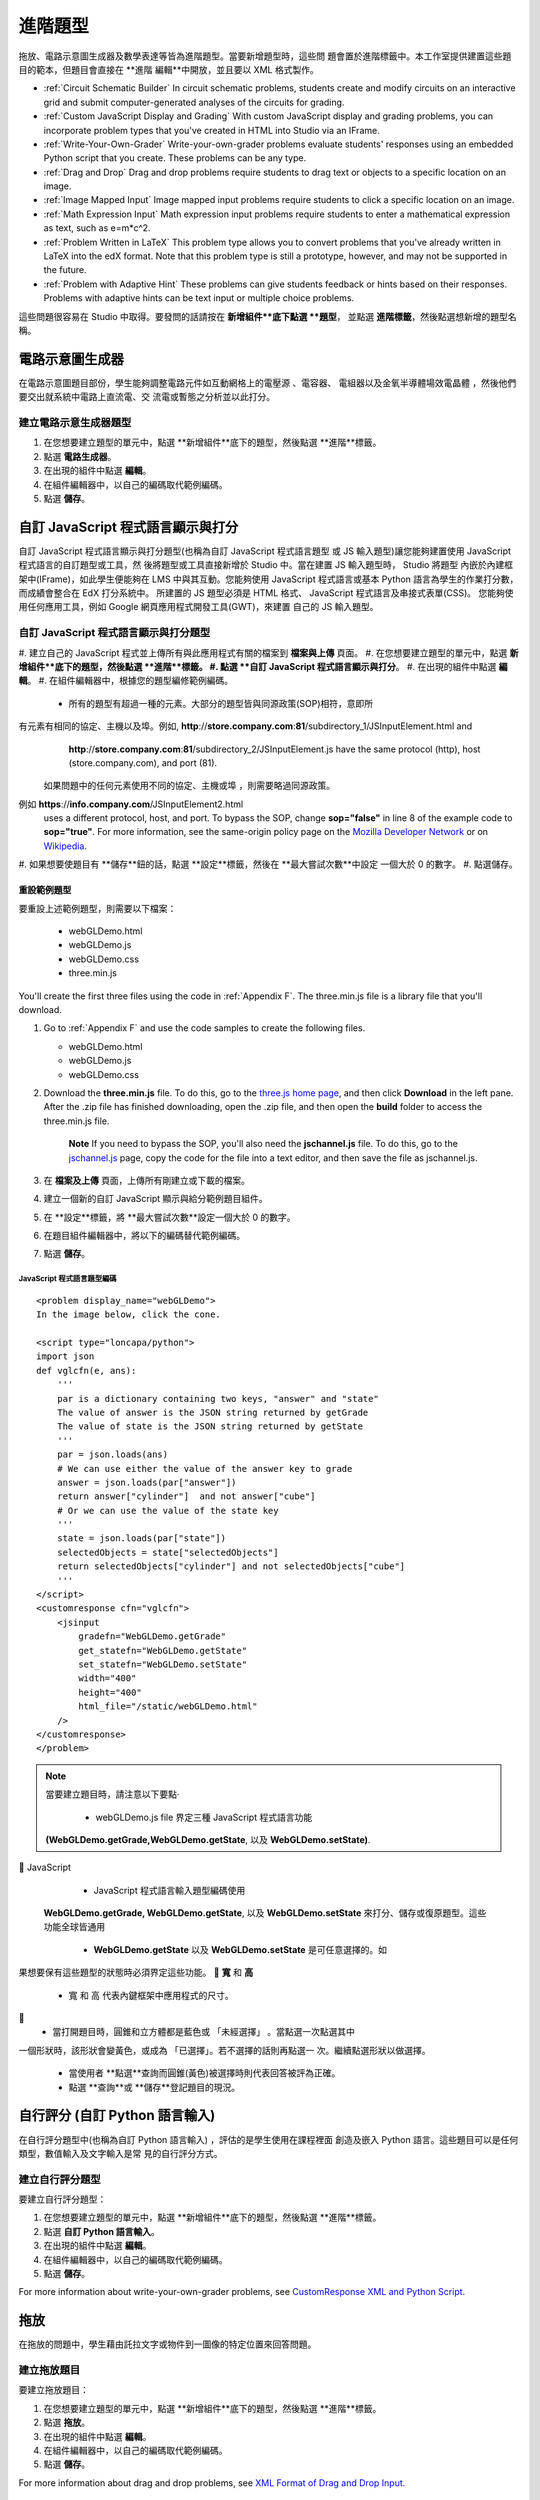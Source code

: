 .. _Advanced Problems:

進階題型
=================

拖放、電路示意圖生成器及數學表達等皆為進階題型。當要新增題型時，這些問
題會置於進階標籤中。本工作室提供建置這些題目的範本，但題目會直接在 **進階
編輯**中開放，並且要以 XML 格式製作。

-  :ref:`Circuit Schematic Builder` In circuit schematic problems, students
   create and modify circuits on an interactive grid and submit
   computer-generated analyses of the circuits for grading.
-  :ref:`Custom JavaScript Display and Grading` With custom JavaScript display
   and grading problems, you can incorporate problem types that you've created
   in HTML into Studio via an IFrame.
-  :ref:`Write-Your-Own-Grader` Write-your-own-grader problems
   evaluate students' responses using an embedded Python script that you
   create. These problems can be any type.
-  :ref:`Drag and Drop` Drag and drop problems require students to drag text
   or objects to a specific location on an image.
-  :ref:`Image Mapped Input` Image mapped input problems require students to
   click a specific location on an image.
-  :ref:`Math Expression Input` Math expression input problems require
   students to enter a mathematical expression as text, such as
   e=m\*c^2.
-  :ref:`Problem Written in LaTeX` This problem type allows you to convert
   problems that you've already written in LaTeX into the edX format.
   Note that this problem type is still a prototype, however, and may
   not be supported in the future.
-  :ref:`Problem with Adaptive Hint` These problems can give students
   feedback or hints based on their responses. Problems with adaptive
   hints can be text input or multiple choice problems.

這些問題很容易在 Studio 中取得。要發問的話請按在 **新增組件**底下點選 **題型**，
並點選 **進階標籤**，然後點選想新增的題型名稱。

.. _Circuit Schematic Builder:

電路示意圖生成器
-------------------------

在電路示意圖題目部份，學生能夠調整電路元件如互動網格上的電壓源 、電容器、
電組器以及金氧半導體場效電晶體 ，然後他們要交出就系統中電路上直流電、交
流電或暫態之分析並以此打分。 

.. image:: /Images/CircuitSchematicExample.gif

建立電路示意生成器題型
~~~~~~~~~~~~~~~~~~~~~~~~~~~~~~~~~~~~~~~~~~

#. 在您想要建立題型的單元中，點選 **新增組件**底下的題型，然後點選 **進階**標籤。
#. 點選 **電路生成器**。
#. 在出現的組件中點選 **編輯**。
#. 在組件編輯器中，以自己的編碼取代範例編碼。
#. 點選 **儲存**。

.. _Custom JavaScript Display and Grading:

自訂 JavaScript 程式語言顯示與打分
-------------------------------------

自訂 JavaScript 程式語言顯示與打分題型(也稱為自訂 JavaScript 程式語言題型
或 JS 輸入題型)讓您能夠建置使用 JavaScript 程式語言的自訂題型或工具，然
後將題型或工具直接新增於 Studio 中。當在建置 JS 輸入題型時， Studio 將題型
內嵌於內建框架中(IFrame)，如此學生便能夠在 LMS 中與其互動。您能夠使用
JavaScript 程式語言或基本 Python 語言為學生的作業打分數，而成績會整合在
EdX 打分系統中。
所建置的 JS 題型必須是 HTML 格式、 JavaScript 程式語言及串接式表單(CSS)。
您能夠使用任何應用工具，例如 Google 網頁應用程式開發工具(GWT)，來建置
自己的 JS 輸入題型。 

.. image:: /Images/JavaScriptInputExample.gif

自訂 JavaScript 程式語言顯示與打分題型
~~~~~~~~~~~~~~~~~~~~~~~~~~~~~~~~~~~~~~~~~~~~~~~~~~~~~~

#. 建立自己的 JavaScript 程式並上傳所有與此應用程式有關的檔案到 **檔案與上傳**
頁面。
#. 在您想要建立題型的單元中，點選 **新增組件**底下的題型，然後點選 **進階**標籤。
#. 點選 **自訂 JavaScript 程式語言顯示與打分**。
#. 在出現的組件中點選 **編輯**。
#. 在組件編輯器中，根據您的題型編修範例編碼。

   - 所有的題型有超過一種的元素。大部分的題型皆與同源政策(SOP)相符，意即所
有元素有相同的協定、主機以及埠。例如, **http**://**store.company.com**:**81**/subdirectory_1/JSInputElement.html and
     **http**://**store.company.com**:**81**/subdirectory_2/JSInputElement.js have the same protocol
     (http), host (store.company.com), and port (81).

    如果問題中的任何元素使用不同的協定、主機或埠 ，則需要略過同源政策。
例如 **https**://**info.company.com**/JSInputElement2.html
     uses a different protocol, host, and port. To bypass the SOP, change
     **sop="false"** in line 8 of the example code to **sop="true"**. For more information, see the same-origin policy
     page on the `Mozilla Developer Network <https://developer.mozilla.org/en-US/docs/Web/JavaScript/Same_origin_policy_for_JavaScript>`_
     or on `Wikipedia <http://en.wikipedia.org/wiki/Same_origin_policy>`_.
#. 如果想要使題目有 **儲存**鈕的話，點選 **設定**標籤，然後在 **最大嘗試次數**中設定
一個大於 0 的數字。
#. 點選儲存。

重設範例題型
^^^^^^^^^^^^^^^^^^^^^^^^^^^^^

要重設上述範例題型，則需要以下檔案：

   - webGLDemo.html
   - webGLDemo.js
   - webGLDemo.css
   - three.min.js

You'll create the first three files using the code in :ref:`Appendix F`. The three.min.js file is a library
file that you'll download.

#. Go to :ref:`Appendix F` and use the code samples to create the following files.

   - webGLDemo.html
   - webGLDemo.js
   - webGLDemo.css

#. Download the **three.min.js** file. To do this, go to the `three.js home page <http://threejs.org>`_,
   and then click **Download** in
   the left pane. After the .zip file has finished downloading, open the .zip file, and then
   open the **build** folder to access the three.min.js file.

    **Note** If you need to bypass the SOP, you'll also need the **jschannel.js** file. To do
    this, go to the `jschannel.js <https://github.com/mozilla/jschannel/blob/master/src/jschannel.js>`_
    page, copy the code for the file into a text editor, and then save the file as jschannel.js.

#. 在 **檔案及上傳** 頁面，上傳所有剛建立或下載的檔案。
#. 建立一個新的自訂 JavaScript 顯示與給分範例題目組件。
#. 在 **設定**標籤，將 **最大嘗試次數**設定一個大於 0 的數字。
#. 在題目組件編輯器中，將以下的編碼替代範例編碼。
#. 點選 **儲存**。 



JavaScript 程式語言題型編碼
#############################

::

    <problem display_name="webGLDemo">
    In the image below, click the cone.

    <script type="loncapa/python">
    import json
    def vglcfn(e, ans):
        '''
        par is a dictionary containing two keys, "answer" and "state"
        The value of answer is the JSON string returned by getGrade
        The value of state is the JSON string returned by getState
        '''
        par = json.loads(ans)
        # We can use either the value of the answer key to grade
        answer = json.loads(par["answer"])
        return answer["cylinder"]  and not answer["cube"]
        # Or we can use the value of the state key
        '''
        state = json.loads(par["state"])
        selectedObjects = state["selectedObjects"]
        return selectedObjects["cylinder"] and not selectedObjects["cube"]
        '''
    </script>
    <customresponse cfn="vglcfn">
        <jsinput
            gradefn="WebGLDemo.getGrade"
            get_statefn="WebGLDemo.getState"
            set_statefn="WebGLDemo.setState"
            width="400"
            height="400"
            html_file="/static/webGLDemo.html"
        />
    </customresponse>
    </problem>


.. note::    當要建立題目時，請注意以下要點‧ 

             - webGLDemo.js file  界定三種  JavaScript 程式語言功能
 **(WebGLDemo.getGrade,WebGLDemo.getState**,  以及
 **WebGLDemo.setState)**.
  JavaScript

             - JavaScript 程式語言輸入題型編碼使用
 **WebGLDemo.getGrade, WebGLDemo.getState**,  以及
 **WebGLDemo.setState** 來打分、儲存或復原題型。這些功能全球皆通用

             -  **WebGLDemo.getState** 以及 **WebGLDemo.setState** 是可任意選擇的。如
果想要保有這些題型的狀態時必須界定這些功能。
   **寬** 和  **高** 

             - 寬 和 高 代表內鍵框架中應用程式的尺寸。

             - 當打開題目時，圓錐和立方體都是藍色或 「未經選擇」 。當點選一次點選其中
一個形狀時，該形狀會變黃色，或成為 「已選擇」。若不選擇的話則再點選一
次。繼續點選形狀以做選擇。

             - 當使用者 **點選**查詢而圓錐(黃色)被選擇時則代表回答被評為正確。

             - 點選 **查詢**或 **儲存**登記題目的現況。



.. _Write-Your-Own-Grader:

自行評分  (自訂 Python 語言輸入)
-------------------------------------------------------


在自行評分題型中(也稱為自訂 Python 語言輸入) ，評估的是學生使用在課程裡面
創造及嵌入 Python 語言。這些題目可以是任何類型，數值輸入及文字輸入是常
見的自行評分方式。 

.. image:: Images/WriteYourOwnGraderExample.gif

建立自行評分題型
~~~~~~~~~~~~~~~~~~~~~~~~~~~~~~~~~~~~~~

要建立自行評分題型：

#. 在您想要建立題型的單元中，點選 **新增組件**底下的題型，然後點選 **進階**標籤。
#. 點選 **自訂 Python 語言輸入**。
#. 在出現的組件中點選 **編輯**。
#. 在組件編輯器中，以自己的編碼取代範例編碼。
#. 點選 **儲存**。

For more information about write-your-own-grader problems, see `CustomResponse XML and Python
Script <https://edx.readthedocs.org/en/latest/course_data_formats/custom_response.html>`_.

.. _Drag and Drop:

拖放
-------------

在拖放的問題中，學生藉由託拉文字或物件到一圖像的特定位置來回答問題。 

.. image:: Images/DragAndDropExample.gif

建立拖放題目
~~~~~~~~~~~~~~~~~~~~~~~~~~~~~~

要建立拖放題目：

#. 在您想要建立題型的單元中，點選 **新增組件**底下的題型，然後點選 **進階**標籤。
#. 點選 **拖放**。
#. 在出現的組件中點選 **編輯**。
#. 在組件編輯器中，以自己的編碼取代範例編碼。
#. 點選 **儲存**。

For more information about drag and drop problems, see `XML Format of Drag and Drop Input
<http://data.edx.org/en/latest/course_data_formats/drag_and_drop/drag_and_drop_input.html>`_.

.. _Image Mapped Input:

圖像映射輸入
------------------

在圖像映射輸入題目中，學生點選一限定範圍中的圖樣，  藉由加上題目主體的
座標來界定此範圍。 

.. image:: Images/ImageMappedInputExample.gif

建立影像映射輸入題目
~~~~~~~~~~~~~~~~~~~~~~~~~~~~~~~~~~~~

要建立影像映射輸入題目：

#. 在您想要建立題型的單元中，點選 **新增組件**底下的題型，然後點選 **進階**標籤。
#. 點選 **影像映射輸入**。
#. 在出現的組件中點選 **編輯**。
#. 在組件編輯器中，以自己的編碼取代範例編碼。
#. 點選 **儲存**。


.. _Math Expression Input:

數學表達式輸入
---------------------

在數學表達式輸入題目中，學生輸入代表數學公式的文字，而 Studio 將文字轉換
為具象徵性的表達式並呈現於學生所打字的下方。不像數值輸入題目只允許整數
及些許常數，數學表達式題目能夠包含更多複雜且具象徵性的表達式。

When you create a math expression input problem for your students in
Studio, you'll use `MathJax <http://www.mathjax.org>`_ to change your
plain text into "beautiful math." For more information about how to use
MathJax in Studio, see :ref:`MathJax in Studio`.

.. image:: Images/MathExpressionInputExample.gif

建立數學表達式題目
~~~~~~~~~~~~~~~~~~~~~~~~~~~~~~~~~~~~~~

要建立數學表達式題目：

#. 在您想要建立題型的單元中，點選 **新增組件**底下的題型，然後點選 **進階**標籤。
#. 點選 **數學表達式輸入**。
#. 在出現的組件中點選 **編輯**。
#. 在組件編輯器中，以自己的編碼取代範例編碼。
#. 點選 **儲存**。

For more information, see `Symbolic Response
<https://edx.readthedocs.org/en/latest/course_data_formats/symbolic_response.html>`_.

.. _Problem Written in LaTeX:

以 LaTeX 寫成的題目 
------------------------

如果原有題目已經是以 LaTeX  寫成，您能夠使用這種題目類型輕易地轉換編碼
為 XML。在將編碼貼到 LaTeX  編輯器後，只需要多些微調整。請注意這種題目
類型仍在雛型階段且未來可能不予以支援，所以請謹慎使用。

.. note:: If you want to use LaTeX to typeset mathematical expressions
          in problems that you haven't yet written, use any of the other problem
          templates together with `MathJax <http://www.mathjax.org>`_. For more
          information about how to create mathematical expressions in Studio using
          MathJax, see *A Brief Introduction to MathJax in Studio*.

.. image:: Images/ProblemWrittenInLaTeX.gif

建立以 LaTeX 寫成的題目
~~~~~~~~~~~~~~~~~~~~~~~~~~~~~~~~~

要建立以 LaTeX  寫成的題目：

#. 在您想要建立題型的單元中，點選 **新增組件**底下的題型，然後點選 **進階**標籤。
#. 點選 **以 LaTeX 寫成的題目**。
#. 在出現的組件中點選 **編輯*。
#. 在左下角的組件編輯器中，點選開始原始編譯器。
#. 以自己的編碼替代範例編碼。
#. 在左下角的 LaTeX 原始編譯器中，點選 **儲存及編碼為 edX XML**。

.. _Problem with Adaptive Hint:

具有適應性暗示之題型
--------------------------

具有適應性暗示之題型是要評估學生的回答，然後根據學生的回答給予回饋或暗
示，如此學生更能在下次回答正確。這種問題能夠是文字輸入或單選題題目。 

.. image:: Images/ProblemWithAdaptiveHintExample.gif

建立具有適應性暗示之題型
~~~~~~~~~~~~~~~~~~~~~~~~~~~~~~~~~~~~~~

To create a problem with an adaptive hint:

#. 在您想要建立題型的單元中，點選 **新增組件**底下的題型，然後點選 **進階**標籤。
#. 點選 **具有適應性暗示之題型**。
#. 在出現的組件中點選 **編輯*。
#. 以自己的編碼替代範例編碼。
#. 點選 **儲存**。
